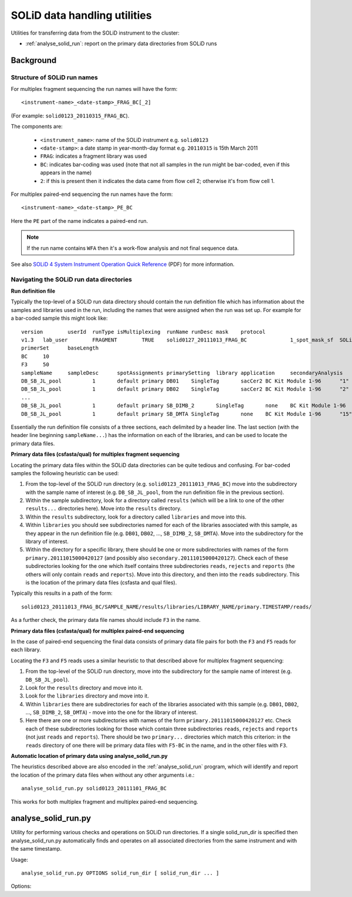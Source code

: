 SOLiD data handling utilities
=============================

Utilities for transferring data from the SOLiD instrument to the cluster:

* :ref:`analyse_solid_run`: report on the primary data directories from SOLiD runs

Background
**********

Structure of SOLiD run names
----------------------------

For multiplex fragment sequencing the run names will have the form::

    <instrument-name>_<date-stamp>_FRAG_BC[_2]

(For example: ``solid0123_20110315_FRAG_BC``).

The components are:

 * ``<instrument_name>``: name of the SOLiD instrument e.g. ``solid0123``
 * ``<date-stamp>``: a date stamp in year-month-day format e.g. ``20110315``
   is 15th March 2011
 * ``FRAG``: indicates a fragment library was used
 * ``BC``: indicates bar-coding was used (note that not all samples in the
   run might be bar-coded, even if this appears in the name)
 * ``2``: if this is present then it indicates the data came from flow cell
   2; otherwise it's from flow cell 1.

For multiplex paired-end sequencing the run names have the form::

   <instrument-name>_<date-stamp>_PE_BC

Here the ``PE`` part of the name indicates a paired-end run.

.. note::

    If the run name contains ``WFA`` then it's a work-flow analysis and not
    final sequence data.

See also `SOLiD 4 System Instrument Operation Quick Reference <http://www3.appliedbiosystems.com/cms/groups/mcb_support/documents/generaldocuments/cms_082582.pdf>`_ (PDF)
for more information.

Navigating the SOLiD run data directories
-----------------------------------------

**Run definition file**

Typically the top-level of a SOLiD run data directory should contain the run
definition file which has information about the samples and libraries used in
the run, including the names that were assigned when the run was set up. For
example for a bar-coded sample this might look like::

 version	userId	runType	isMultiplexing	runName	runDesc	mask	protocol
 v1.3	lab_user	FRAGMENT	TRUE	solid0127_20111013_FRAG_BC		1_spot_mask_sf	SOLiD4 Multiplex
 primerSet	baseLength
 BC	10
 F3	50
 sampleName	sampleDesc	spotAssignments	primarySetting	library	application	secondaryAnalysis	multiplexingSeries	barcodes
 DB_SB_JL_pool		1	default primary	DB01	SingleTag	sacCer2	BC Kit Module 1-96	"1"
 DB_SB_JL_pool		1	default primary	DB02	SingleTag	sacCer2	BC Kit Module 1-96	"2"
 ...
 DB_SB_JL_pool		1	default primary	SB_DIMB_2	SingleTag	none	BC Kit Module 1-96	"14"
 DB_SB_JL_pool		1	default primary	SB_DMTA	SingleTag	none	BC Kit Module 1-96	"15"

Essentially the run definition file consists of a three sections, each
delimited by a header line. The last section (with the header line
beginning ``sampleName...``) has the information on each of the libraries,
and can be used to locate the primary data files.

**Primary data files (csfasta/qual) for multiplex fragment sequencing**

Locating the primary data files within the SOLiD data directories can be
quite tedious and confusing. For bar-coded samples the following heuristic
can be used:

1. From the top-level of the SOLiD run directory (e.g.
   ``solid0123_20111013_FRAG_BC``) move into the subdirectory with the sample
   name of interest (e.g. ``DB_SB_JL_pool``, from the run definition file in
   the previous section).

2. Within the sample subdirectory, look for a directory called ``results``
   (which will be a link to one of the other ``results...`` directories here).
   Move into the ``results`` directory.

3. Within the ``results`` subdirectory, look for a directory called
   ``libraries`` and move into this.

4. Within ``libraries`` you should see subdirectories named for each of the
   libraries associated with this sample, as they appear in the run definition
   file (e.g. ``DB01``, ``DB02``, ..., ``SB_DIMB_2``, ``SB_DMTA``). Move into
   the subdirectory for the library of interest.

5. Within the directory for a specific library, there should be one or more
   subdirectories with names of the form ``primary.20111015000420127`` (and
   possibly also ``secondary.20111015000420127``). Check each of these
   subdirectories looking for the one which itself contains three subdirectories
   ``reads``, ``rejects`` and ``reports`` (the others will only contain
   ``reads`` and ``reports``). Move into this directory, and then into the
   ``reads`` subdirectory. This is the location of the primary data files
   (csfasta and qual files).

Typically this results in a path of the form::

 solid0123_20111013_FRAG_BC/SAMPLE_NAME/results/libraries/LIBRARY_NAME/primary.TIMESTAMP/reads/

As a further check, the primary data file names should include ``F3`` in the name.

**Primary data files (csfasta/qual) for multiplex paired-end sequencing**

In the case of paired-end sequencing the final data consists of primary data
file pairs for both the ``F3`` and ``F5`` reads for each library.

Locating the ``F3`` and ``F5`` reads uses a similar heuristic to that
described above for multiplex fragment sequencing:

1. From the top-level of the SOLiD run directory, move into the subdirectory
   for the sample name of interest (e.g. ``DB_SB_JL_pool``).

2. Look for the ``results`` directory and move into it.

3. Look for the ``libraries`` directory and move into it.

4. Within ``libraries`` there are subdirectories for each of the libraries
   associated with this sample (e.g. ``DB01``, ``DB02``, ..., ``SB_DIMB_2``,
   ``SB_DMTA``) - move into the one for the library of interest.

5. Here there are one or more subdirectories with names of the form
   ``primary.20111015000420127`` etc. Check each of these subdirectories
   looking for those which contain three subdirectories ``reads``, ``rejects``
   and ``reports`` (not just ``reads`` and ``reports``). There should be two
   ``primary...`` directories which match this criterion: in the ``reads``
   directory of one there will be primary data files with ``F5-BC`` in the
   name, and in the other files with ``F3``.

**Automatic location of primary data using analyse_solid_run.py**

The heuristics described above are also encoded in the :ref:`analyse_solid_run`
program, which will identify and report the location of the primary data files
when without any other arguments i.e.::

    analyse_solid_run.py solid0123_20111101_FRAG_BC

This works for both multiplex fragment and multiplex paired-end sequencing.

.. _analyse_solid_run:

analyse_solid_run.py
********************

Utility for performing various checks and operations on SOLiD run directories.
If a single solid_run_dir is specified then analyse_solid_run.py automatically
finds and operates on all associated directories from the same instrument and
with the same timestamp.

Usage::

    analyse_solid_run.py OPTIONS solid_run_dir [ solid_run_dir ... ]

Options:

.. cmdoption:: --only

    only operate on the specified solid_run_dir, don't
    locate associated run directories

.. cmdoption:: --report

    print a report of the SOLiD run

.. cmdoption:: --report-paths

    in report mode, also print full paths to primary data files

.. cmdoption:: --xls

    write report to Excel spreadsheet

.. cmdoption:: --verify

    do verification checks on SOLiD run directories

.. cmdoption:: --layout

    generate script for laying out analysis directories

.. cmdoption:: --rsync

    generate script for rsyncing data

.. cmdoption:: --copy=COPY_PATTERN

    copy primary data files to pwd from specific library
    where names match ``COPY_PATTERN``, which should be of the
    form ``'<sample>/<library>'``

.. cmdoption:: --gzip=GZIP_PATTERN

    make gzipped copies of primary data files in pwd from
    specific libraries where names match ``GZIP_PATTERN``,
    which should be of the form ``'<sample>/<library>'``

.. cmdoption:: --md5=MD5_PATTERN

    calculate md5sums for primary data files from specific
    libraries where names match ``MD5_PATTERN``, which should
    be of the form ``'<sample>/<library>'``

.. cmdoption:: --md5sum

    calculate md5sums for all primary data files (equivalent to ``--md5=*/*``)

.. cmdoption:: --no-warnings

    suppress warning messages
